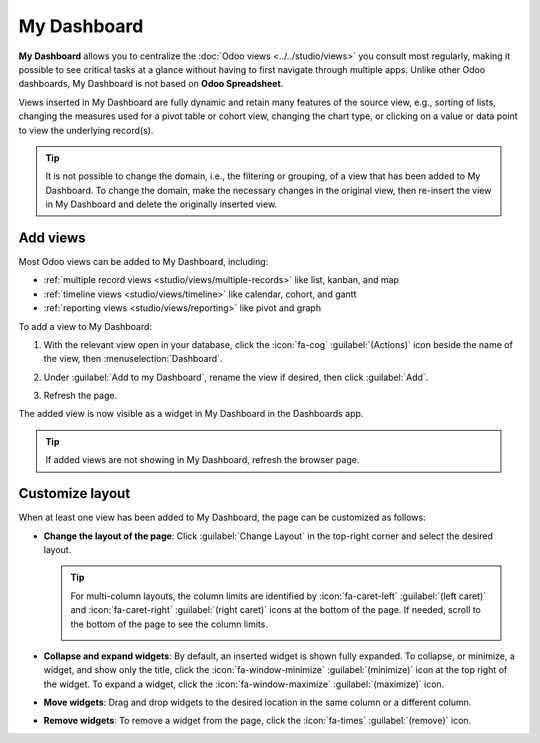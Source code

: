 ============
My Dashboard
============

**My Dashboard** allows you to centralize the :doc:`Odoo views <../../studio/views>` you consult
most regularly, making it possible to see critical tasks at a glance without having to first
navigate through multiple apps. Unlike other Odoo dashboards, My Dashboard is not based on **Odoo
Spreadsheet**.

Views inserted in My Dashboard are fully dynamic and retain many features of the source view, e.g.,
sorting of lists, changing the measures used for a pivot table or cohort view, changing the chart
type, or clicking on a value or data point to view the underlying record(s).

.. tip::
   It is not possible to change the domain, i.e., the filtering or grouping, of a view that has been
   added to My Dashboard. To change the domain, make the necessary changes in the original view,
   then re-insert the view in My Dashboard and delete the originally inserted view.

Add views
=========

Most Odoo views can be added to My Dashboard, including:

- :ref:`multiple record views <studio/views/multiple-records>` like list, kanban, and map
- :ref:`timeline views <studio/views/timeline>` like calendar, cohort, and gantt
- :ref:`reporting views <studio/views/reporting>` like pivot and graph

To add a view to My Dashboard:

#. With the relevant view open in your database, click the :icon:`fa-cog` :guilabel:`(Actions)` icon
   beside the name of the view, then :menuselection:`Dashboard`.
#. Under :guilabel:`Add to my Dashboard`, rename the view if desired, then click :guilabel:`Add`.

   .. image:: my_dashboard/add-view.png
      :alt: Adding a view to My Dashboard
      :scale: 80%

#. Refresh the page.

The added view is now visible as a widget in My Dashboard in the Dashboards app.

.. tip::
   If added views are not showing in My Dashboard, refresh the browser page.

Customize layout
================

When at least one view has been added to My Dashboard, the page can be customized as follows:

- **Change the layout of the page**: Click :guilabel:`Change Layout` in the top-right corner and
  select the desired layout.

  .. tip::
     For multi-column layouts, the column limits are identified by :icon:`fa-caret-left`
     :guilabel:`(left caret)` and :icon:`fa-caret-right` :guilabel:`(right caret)` icons at the
     bottom of the page. If needed, scroll to the bottom of the page to see the column limits.

     .. image:: my_dashboard/column-limits.png
        :alt: Column limits visible at bottom of page

- **Collapse and expand widgets**: By default, an inserted widget is shown fully expanded. To
  collapse, or minimize, a widget, and show only the title, click the :icon:`fa-window-minimize`
  :guilabel:`(minimize)` icon at the top right of the widget. To expand a widget, click the
  :icon:`fa-window-maximize` :guilabel:`(maximize)` icon.
- **Move widgets**: Drag and drop widgets to the desired location in the same column or a different
  column.
- **Remove widgets**: To remove a widget from the page, click the :icon:`fa-times`
  :guilabel:`(remove)` icon.


